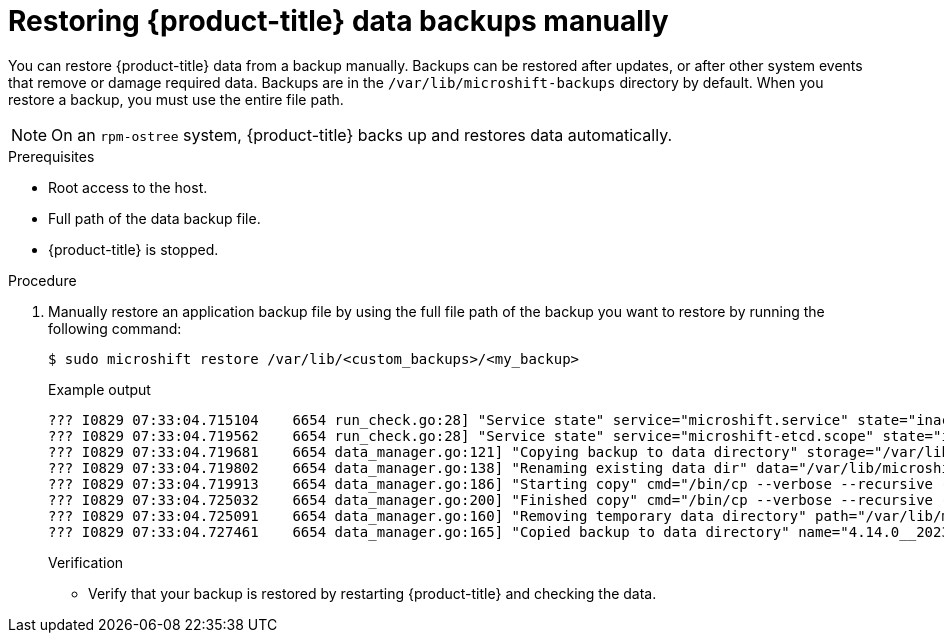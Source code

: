 //Module included in the following assemblies:
//
// * microshift_updating/microshift-update-options.adoc

:_content-type: PROCEDURE
[id="microshift-restoring-data-backups-manually_{context}"]
= Restoring {product-title} data backups manually

You can restore {product-title} data from a backup manually. Backups can be restored after updates, or after other system events that remove or damage required data. Backups are in the `/var/lib/microshift-backups` directory by default. When you restore a backup, you must use the entire file path.

[NOTE]
====
On an `rpm-ostree` system, {product-title} backs up and restores data automatically.
====

.Prerequisites
* Root access to the host.
* Full path of the data backup file.
* {product-title} is stopped.

.Procedure

. Manually restore an application backup file by using the full file path of the backup you want to restore by running the following command:
+
[source,terminal]
----
$ sudo microshift restore /var/lib/<custom_backups>/<my_backup>
----
+
.Example output
+
[source,terminal]
----
??? I0829 07:33:04.715104    6654 run_check.go:28] "Service state" service="microshift.service" state="inactive"
??? I0829 07:33:04.719562    6654 run_check.go:28] "Service state" service="microshift-etcd.scope" state="inactive"
??? I0829 07:33:04.719681    6654 data_manager.go:121] "Copying backup to data directory" storage="/var/lib/microshift-backups" name="4.14.0__20230829_113212" data="/var/lib/microshift"
??? I0829 07:33:04.719802    6654 data_manager.go:138] "Renaming existing data dir" data="/var/lib/microshift" renamedTo="/var/lib/microshift.saved"
??? I0829 07:33:04.719913    6654 data_manager.go:186] "Starting copy" cmd="/bin/cp --verbose --recursive --preserve --reflink=auto /var/lib/microshift-backups/4.14.0__20230829_113212 /var/lib/microshift"
??? I0829 07:33:04.725032    6654 data_manager.go:200] "Finished copy" cmd="/bin/cp --verbose --recursive --preserve --reflink=auto /var/lib/microshift-backups/4.14.0__20230829_113212 /var/lib/microshift"
??? I0829 07:33:04.725091    6654 data_manager.go:160] "Removing temporary data directory" path="/var/lib/microshift.saved"
??? I0829 07:33:04.727461    6654 data_manager.go:165] "Copied backup to data directory" name="4.14.0__20230829_113212" data="/var/lib/microshift"
----
+
.Verification
* Verify that your backup is restored by restarting {product-title} and checking the data.